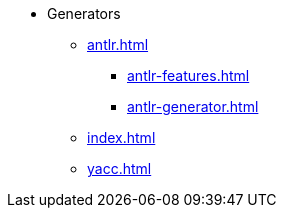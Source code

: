 * Generators 
** xref:antlr.adoc[]
*** xref:antlr-features.adoc[]
*** xref:antlr-generator.adoc[]
** xref:index.adoc[]
** xref:yacc.adoc[]